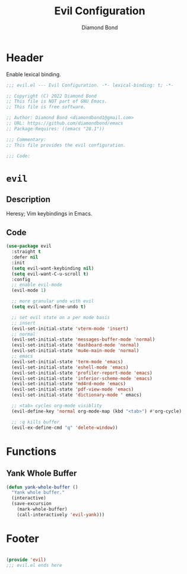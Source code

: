 #+STARTUP: overview
#+TITLE: Evil Configuration
#+AUTHOR: Diamond Bond
#+LANGUAGE: en
#+OPTIONS: num:nil
#+PROPERTY: header-args :mkdirp yes :tangle yes :results silent :noweb yes
#+auto_tangle: t

* Header
Enable lexical binding.
#+begin_src emacs-lisp
  ;;; evil.el --- Evil Configuration. -*- lexical-binding: t; -*-

  ;; Copyright (C) 2022 Diamond Bond
  ;; This file is NOT part of GNU Emacs.
  ;; This file is free software.

  ;; Author: Diamond Bond <diamondbond1@gmail.com>
  ;; URL: https://github.com/diamondbond/emacs
  ;; Package-Requires: ((emacs "28.1"))

  ;;; Commentary:
  ;; This file provides the evil configuration.

  ;;; Code:

#+end_src

* =evil=

** Description

Heresy; Vim keybindings in Emacs.

** Code

#+begin_src emacs-lisp
  (use-package evil
	:straight t
	:defer nil
	:init
	(setq evil-want-keybinding nil)
	(setq evil-want-C-u-scroll t)
	:config
	;; enable evil-mode
	(evil-mode 1)

	;; more granular undo with evil
	(setq evil-want-fine-undo t)

	;; set evil state on a per mode basis
	;; insert
	(evil-set-initial-state 'vterm-mode 'insert)
	;; normal
	(evil-set-initial-state 'messages-buffer-mode 'normal)
	(evil-set-initial-state 'dashboard-mode 'normal)
	(evil-set-initial-state 'mu4e-main-mode 'normal)
	;; emacs
	(evil-set-initial-state 'term-mode 'emacs)
	(evil-set-initial-state 'eshell-mode 'emacs)
	(evil-set-initial-state 'profiler-report-mode 'emacs)
	(evil-set-initial-state 'inferior-scheme-mode 'emacs)
	(evil-set-initial-state 'md4rd-mode 'emacs)
	(evil-set-initial-state 'pdf-view-mode 'emacs)
	(evil-set-initial-state 'dictionary-mode ' emacs)

	;; <tab> cycles org-mode visiblity
	(evil-define-key 'normal org-mode-map (kbd "<tab>") #'org-cycle)

	;; :q kills buffer
	(evil-ex-define-cmd "q" 'delete-window))
#+end_src

* Functions

** Yank Whole Buffer

#+begin_src emacs-lisp
  (defun yank-whole-buffer ()
	"Yank whole buffer."
	(interactive)
	(save-excursion
	  (mark-whole-buffer)
	  (call-interactively 'evil-yank)))
#+end_src

* Footer
#+begin_src emacs-lisp

  (provide 'evil)
  ;;; evil.el ends here
#+end_src
